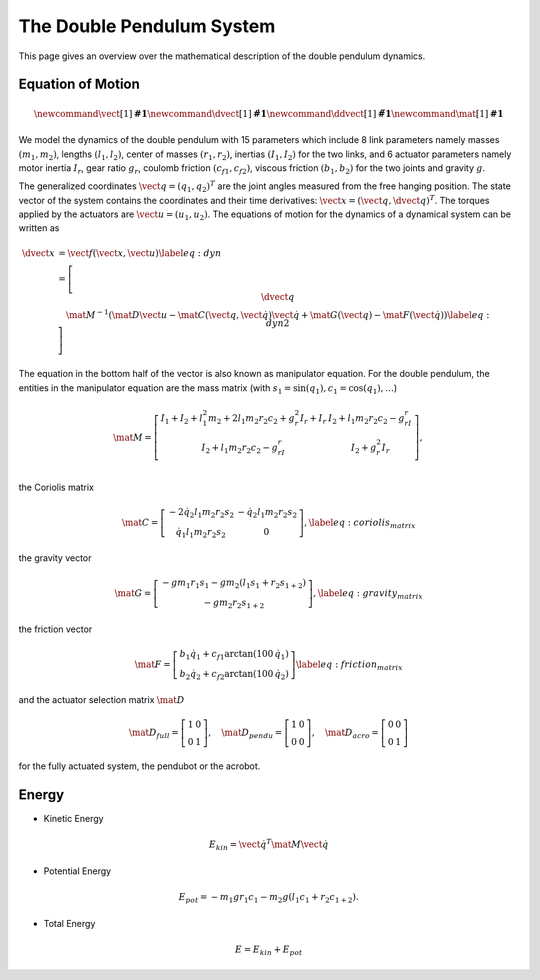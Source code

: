 The Double Pendulum System
==========================

This page gives an overview over the mathematical description of the double
pendulum dynamics.


Equation of Motion
------------------

.. image:: ../figures/schematic.png
   :width: 50%
   :align: center

.. math::

      \newcommand{\vect}[1]{\boldsymbol{#1}}
      \newcommand{\dvect}[1]{\dot{\boldsymbol{#1}}}
      \newcommand{\ddvect}[1]{\ddot{\boldsymbol{#1}}}
      \newcommand{\mat}[1]{\boldsymbol{#1}}

We model the dynamics  of the double pendulum with 15 parameters which include
8 link parameters namely masses :math:`(m_1, m_2)`, lengths :math:`(l_1, l_2)`, center of
masses :math:`(r_1, r_2)`, inertias :math:`(I_1, I_2)` for the two links, and 6 actuator
parameters namely motor inertia :math:`I_r`, gear ratio :math:`g_r`, coulomb friction
:math:`(c_{f1}, c_{f2})`, viscous friction :math:`(b_1, b_2)` for the two
joints and gravity :math:`g`.

The generalized coordinates :math:`\vect{q} = (q_1, q_2)^T` are the joint angles
measured from the free hanging position.
The state vector of the system contains the coordinates and their time
derivatives: :math:`\vect{x} = (\vect{q}, \dvect{q})^T`. The torques applied by the
actuators are :math:`\vect{u} = (u_1, u_2)`.  The equations of motion for the
dynamics of a dynamical system can be written as

.. math::

      \dvect{x} &= \vect{f}(\vect{x}, \vect{u}) \label{eq:dyn}\\
      % \left[ \begin{matrix}
      %     \dvect{q} \\
      %     \ddvect{q}
      % \end{matrix} \right]
      &=
      \left[ \begin{matrix}
          \dvect{q} \\
          \mat{M}^{-1}(\mat{D} \vect{u} - \mat{C}(\vect{q}, \dot{\vect{q}}) \dot{\vect{q}} +
  \mat{G}(\vect{q}) - \mat{F}(\dot{\vect{q}})) \label{eq:dyn2}
      \end{matrix} \right]

The equation in the bottom half of the vector is also known as manipulator equation.
For the double pendulum, the entities in the manipulator
equation are the mass matrix
(with :math:`s_1 = \sin(q_1), c_1 = \cos(q_1), \ldots`)

.. math::

  \mat{M} =
  \left[ {\begin{array}{cc}
  I_1 + I_2 + l_1^2m_2 + 2l_1m_2r_2c_2 + g_r^2I_r + I_r  &   I_2 + l_1m_2r_2c_2 - g_rI_r  \\
  I_2 + l_1m_2r_2c_2 - g_rI_r                    & I_2 + g_r^2I_r                       \\
  \end{array}} \right],

the Coriolis matrix

.. math::
    \mat{C} =
    \left[\begin{matrix}
    - 2 \dot{q}_2 l_{1} m_{2} r_{2} s_2 & - \dot{q}_2 l_{1} m_{2} r_{2} s_2\\
    \dot{q}_1 l_{1} m_{2} r_{2} s_2 &   0
    \end{matrix}\right],
    \label{eq:coriolis_matrix}
the gravity vector

.. math::
    \mat{G} =
    \left[\begin{matrix}
    - g m_{1} r_{1} s_1 - g m_{2} \left(l_{1}
    s_1 + r_{2} s_{1+2} \right)\\
        - g m_{2} r_{2} s_{1+2}
        \end{matrix}\right],
        \label{eq:gravity_matrix}

the friction vector

.. math::
    \mat{F} =
    \left[\begin{matrix}
        %b_1 \dot{q_1} + c_{f1} \text{sign}(\dot{q_1}) \\
        %b_2 \dot{q_2} + c_{f2} \text{sign}(\dot{q_2})
        b_1 \dot{q_1} + c_{f1} \arctan(100\,\dot{q_1}) \\
        b_2 \dot{q_2} + c_{f2} \arctan(100\,\dot{q_2})
    \end{matrix} \right]
    \label{eq:friction_matrix}

and the actuator selection matrix :math:`\mat {D}`

.. math::
    \mat{D}_{full} =
    \left[\begin{matrix}
    1 & 0 \\ 0 & 1
    \end{matrix} \right],
     \quad
    \mat{D}_{pendu} =
    \left[\begin{matrix}
    1 & 0 \\ 0 & 0
    \end{matrix} \right],
     \quad
    \mat{D}_{acro} =
    \left[\begin{matrix}
    0 & 0 \\ 0 & 1
    \end{matrix} \right]

for the fully actuated system, the pendubot or the acrobot.


Energy
------

-  Kinetic Energy
.. math::

    E_{kin} = \dot{\vect{q}}^T \mat{M} \dot{\vect{q}}


-  Potential Energy
.. math::

       E_{pot} = - m_1 g r_1 c_1 - m_2 g (l_1 c_1 + r_2 c_{1+2}).

-  Total Energy
.. math::

       E = E_{kin} + E_{pot}


